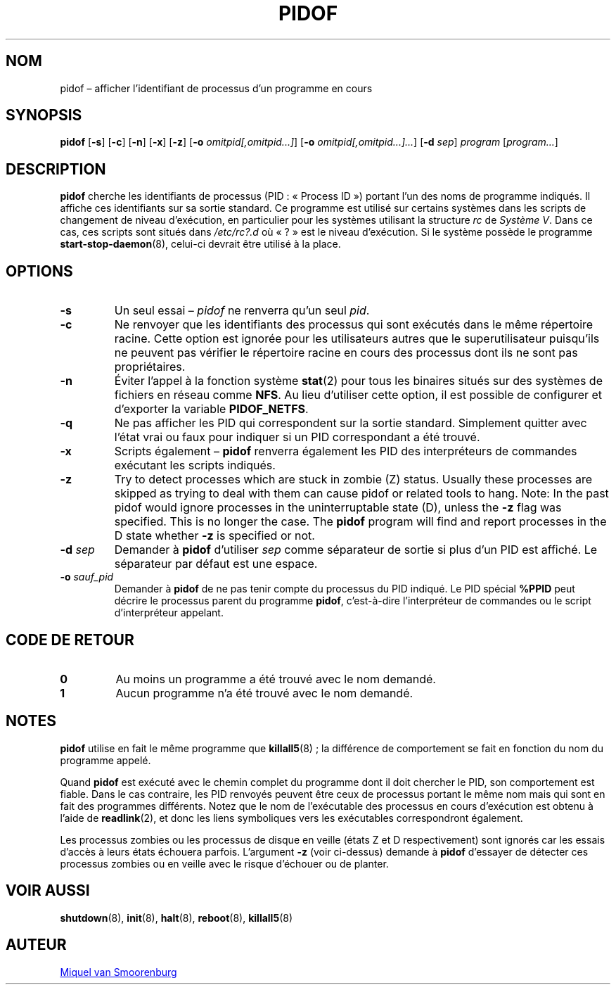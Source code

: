 '\" -*- coding: UTF-8 -*-
.\" Copyright (C) 1998 Miquel van Smoorenburg.
.\"
.\" This program is free software; you can redistribute it and/or modify
.\" it under the terms of the GNU General Public License as published by
.\" the Free Software Foundation; either version 2 of the License, or
.\" (at your option) any later version.
.\"
.\" This program is distributed in the hope that it will be useful,
.\" but WITHOUT ANY WARRANTY; without even the implied warranty of
.\" MERCHANTABILITY or FITNESS FOR A PARTICULAR PURPOSE.  See the
.\" GNU General Public License for more details.
.\"
.\" You should have received a copy of the GNU General Public License
.\" along with this program; if not, write to the Free Software
.\" Foundation, Inc., 51 Franklin Street, Fifth Floor, Boston, MA 02110-1301 USA
.\"
.\"*******************************************************************
.\"
.\" This file was generated with po4a. Translate the source file.
.\"
.\"*******************************************************************
.TH PIDOF 8 "1er septembre 1998" "sysvinit " "Manuel de l’Administrateur de Système Linux"
.SH NOM
pidof – afficher l’identifiant de processus d'un programme en cours
.SH SYNOPSIS
\fBpidof\fP [\fB\-s\fP] [\fB\-c\fP] [\fB\-n\fP] [\fB\-x\fP] [\fB\-z\fP] [\fB\-o\fP
\fIomitpid[,omitpid...]\fP] [\fB\-o\fP \fIomitpid[,omitpid...]...\fP] [\fB\-d\fP \fIsep\fP]
\fIprogram\fP [\fIprogram...\fP]
.SH DESCRIPTION
\fBpidof\fP cherche les identifiants de processus (PID\ : «\ Process ID\ »)
portant l'un des noms de programme indiqués. Il affiche ces identifiants sur
sa sortie standard. Ce programme est utilisé sur certains systèmes dans les
scripts de changement de niveau d'exécution, en particulier pour les
systèmes utilisant la structure \fIrc\fP de \fISystème\ V\fP. Dans ce cas, ces
scripts sont situés dans \fI/etc/rc?.d\fP où «\ ?\ » est le niveau
d'exécution. Si le système possède le programme \fBstart\-stop\-daemon\fP(8),
celui\-ci devrait être utilisé à la place.
.SH OPTIONS
.IP \fB\-s\fP
Un seul essai –\ \fIpidof\fP ne renverra qu'un seul \fIpid\fP.
.IP \fB\-c\fP
Ne renvoyer que les identifiants des processus qui sont exécutés dans le
même répertoire racine. Cette option est ignorée pour les utilisateurs
autres que le superutilisateur puisqu'ils ne peuvent pas vérifier le
répertoire racine en cours des processus dont ils ne sont pas propriétaires.
.IP \fB\-n\fP
Éviter l'appel à la fonction système \fBstat\fP(2) pour tous les binaires
situés sur des systèmes de fichiers en réseau comme \fBNFS\fP. Au lieu
d'utiliser cette option, il est possible de configurer et d'exporter la
variable \fBPIDOF_NETFS\fP.
.IP \fB\-q\fP
Ne pas afficher les PID qui correspondent sur la sortie standard. Simplement
quitter avec l’état vrai ou faux pour indiquer si un PID correspondant a été
trouvé.
.IP \fB\-x\fP
Scripts également –\ \fBpidof\fP renverra également les PID des interpréteurs
de commandes exécutant les scripts indiqués.
.IP \fB\-z\fP
Try to detect processes which are stuck in zombie (Z)  status. Usually these
processes are skipped as trying to deal with them can cause pidof or related
tools to hang. Note: In the past pidof would ignore processes in the
uninterruptable state (D), unless the \fB\-z\fP flag was specified. This is no
longer the case. The \fBpidof\fP program will find and report processes in the
D state whether \fB\-z\fP is specified or not.
.IP "\fB\-d\fP \fIsep\fP"
Demander à \fBpidof\fP d’utiliser \fIsep\fP comme séparateur de sortie si plus
d’un PID est affiché. Le séparateur par défaut est une espace.
.IP "\fB\-o\fP \fIsauf_pid\fP"
Demander à \fBpidof\fP de ne pas tenir compte du processus du PID indiqué. Le
PID spécial \fB%PPID\fP peut décrire le processus parent du programme \fBpidof\fP,
c'est\-à\-dire l’interpréteur de commandes ou le script d’interpréteur
appelant.
.SH "CODE DE RETOUR"
.TP 
\fB0\fP
Au moins un programme a été trouvé avec le nom demandé.
.TP 
\fB1\fP
Aucun programme n’a été trouvé avec le nom demandé.
.SH NOTES
\fBpidof\fP utilise en fait le même programme que \fBkillall5\fP(8)\ ; la
différence de comportement se fait en fonction du nom du programme appelé.
.PP
Quand \fBpidof\fP est exécuté avec le chemin complet du programme dont il doit
chercher le PID, son comportement est fiable. Dans le cas contraire, les PID
renvoyés peuvent être ceux de processus portant le même nom mais qui sont en
fait des programmes différents. Notez que le nom de l'exécutable des
processus en cours d'exécution est obtenu à l'aide de \fBreadlink\fP(2), et
donc les liens symboliques vers les exécutables correspondront également.
.PP
Les processus zombies ou les processus de disque en veille (états Z et D
respectivement) sont ignorés car les essais d’accès à leurs états échouera
parfois. L’argument \fB\-z\fP (voir ci\-dessus) demande à \fBpidof\fP d’essayer de
détecter ces processus zombies ou en veille avec le risque d’échouer ou de
planter.

.SH "VOIR AUSSI"
\fBshutdown\fP(8), \fBinit\fP(8), \fBhalt\fP(8), \fBreboot\fP(8), \fBkillall5\fP(8)
.SH AUTEUR
.MT miquels@\:cistron\:.nl
Miquel van Smoorenburg
.ME
